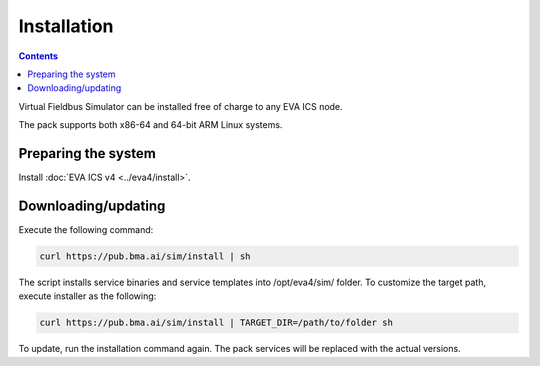 Installation
************

.. contents::

Virtual Fieldbus Simulator can be installed free of charge to any EVA ICS node.

The pack supports both x86-64 and 64-bit ARM Linux systems.

Preparing the system
====================

Install :doc:`EVA ICS v4 <../eva4/install>`.

Downloading/updating
====================

Execute the following command:

.. code:: shell

   curl https://pub.bma.ai/sim/install | sh

The script installs service binaries and service templates into /opt/eva4/sim/
folder. To customize the target path, execute installer as the following:

.. code:: shell

    curl https://pub.bma.ai/sim/install | TARGET_DIR=/path/to/folder sh

To update, run the installation command again. The pack services will be
replaced with the actual versions.

